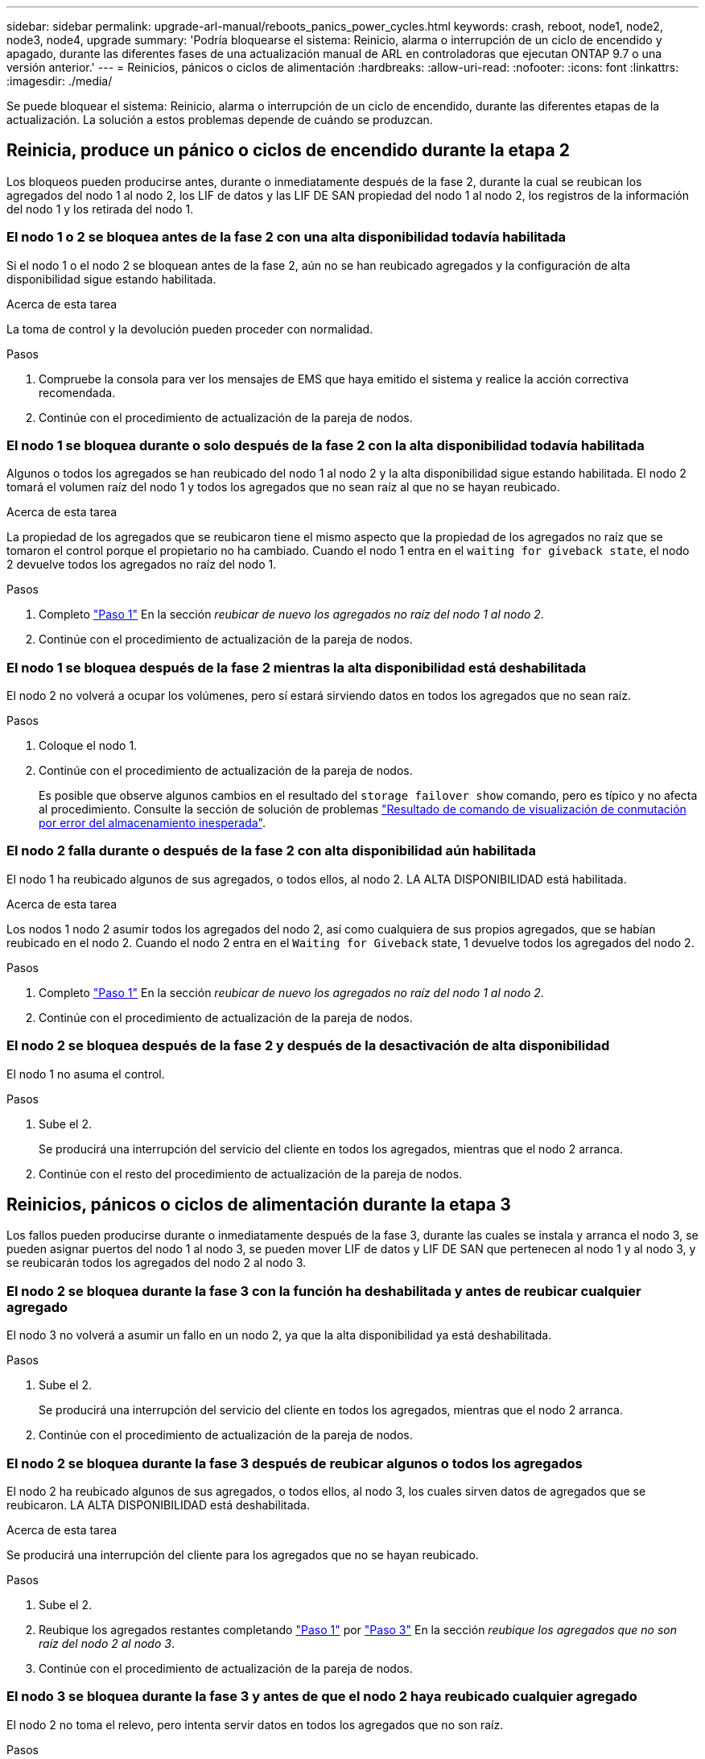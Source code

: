 ---
sidebar: sidebar 
permalink: upgrade-arl-manual/reboots_panics_power_cycles.html 
keywords: crash, reboot, node1, node2, node3, node4, upgrade 
summary: 'Podría bloquearse el sistema: Reinicio, alarma o interrupción de un ciclo de encendido y apagado, durante las diferentes fases de una actualización manual de ARL en controladoras que ejecutan ONTAP 9.7 o una versión anterior.' 
---
= Reinicios, pánicos o ciclos de alimentación
:hardbreaks:
:allow-uri-read: 
:nofooter: 
:icons: font
:linkattrs: 
:imagesdir: ./media/


[role="lead"]
Se puede bloquear el sistema: Reinicio, alarma o interrupción de un ciclo de encendido, durante las diferentes etapas de la actualización. La solución a estos problemas depende de cuándo se produzcan.



== Reinicia, produce un pánico o ciclos de encendido durante la etapa 2

Los bloqueos pueden producirse antes, durante o inmediatamente después de la fase 2, durante la cual se reubican los agregados del nodo 1 al nodo 2, los LIF de datos y las LIF DE SAN propiedad del nodo 1 al nodo 2, los registros de la información del nodo 1 y los retirada del nodo 1.



=== El nodo 1 o 2 se bloquea antes de la fase 2 con una alta disponibilidad todavía habilitada

Si el nodo 1 o el nodo 2 se bloquean antes de la fase 2, aún no se han reubicado agregados y la configuración de alta disponibilidad sigue estando habilitada.

.Acerca de esta tarea
La toma de control y la devolución pueden proceder con normalidad.

.Pasos
. Compruebe la consola para ver los mensajes de EMS que haya emitido el sistema y realice la acción correctiva recomendada.
. Continúe con el procedimiento de actualización de la pareja de nodos.




=== El nodo 1 se bloquea durante o solo después de la fase 2 con la alta disponibilidad todavía habilitada

Algunos o todos los agregados se han reubicado del nodo 1 al nodo 2 y la alta disponibilidad sigue estando habilitada. El nodo 2 tomará el volumen raíz del nodo 1 y todos los agregados que no sean raíz al que no se hayan reubicado.

.Acerca de esta tarea
La propiedad de los agregados que se reubicaron tiene el mismo aspecto que la propiedad de los agregados no raíz que se tomaron el control porque el propietario no ha cambiado. Cuando el nodo 1 entra en el `waiting for giveback state`, el nodo 2 devuelve todos los agregados no raíz del nodo 1.

.Pasos
. Completo link:relocate_non_root_aggr_node1_node2.html#step1["Paso 1"] En la sección _reubicar de nuevo los agregados no raíz del nodo 1 al nodo 2_.
. Continúe con el procedimiento de actualización de la pareja de nodos.




=== El nodo 1 se bloquea después de la fase 2 mientras la alta disponibilidad está deshabilitada

El nodo 2 no volverá a ocupar los volúmenes, pero sí estará sirviendo datos en todos los agregados que no sean raíz.

.Pasos
. Coloque el nodo 1.
. Continúe con el procedimiento de actualización de la pareja de nodos.
+
Es posible que observe algunos cambios en el resultado del `storage failover show` comando, pero es típico y no afecta al procedimiento. Consulte la sección de solución de problemas link:issues_multiple_stages_of_procedure.html#Unexpected-storage-failover-show-command-output["Resultado de comando de visualización de conmutación por error del almacenamiento inesperada"].





=== El nodo 2 falla durante o después de la fase 2 con alta disponibilidad aún habilitada

El nodo 1 ha reubicado algunos de sus agregados, o todos ellos, al nodo 2. LA ALTA DISPONIBILIDAD está habilitada.

.Acerca de esta tarea
Los nodos 1 nodo 2 asumir todos los agregados del nodo 2, así como cualquiera de sus propios agregados, que se habían reubicado en el nodo 2. Cuando el nodo 2 entra en el `Waiting for Giveback` state, 1 devuelve todos los agregados del nodo 2.

.Pasos
. Completo link:relocate_non_root_aggr_node1_node2.html#step1["Paso 1"] En la sección _reubicar de nuevo los agregados no raíz del nodo 1 al nodo 2_.
. Continúe con el procedimiento de actualización de la pareja de nodos.




=== El nodo 2 se bloquea después de la fase 2 y después de la desactivación de alta disponibilidad

El nodo 1 no asuma el control.

.Pasos
. Sube el 2.
+
Se producirá una interrupción del servicio del cliente en todos los agregados, mientras que el nodo 2 arranca.

. Continúe con el resto del procedimiento de actualización de la pareja de nodos.




== Reinicios, pánicos o ciclos de alimentación durante la etapa 3

Los fallos pueden producirse durante o inmediatamente después de la fase 3, durante las cuales se instala y arranca el nodo 3, se pueden asignar puertos del nodo 1 al nodo 3, se pueden mover LIF de datos y LIF DE SAN que pertenecen al nodo 1 y al nodo 3, y se reubicarán todos los agregados del nodo 2 al nodo 3.



=== El nodo 2 se bloquea durante la fase 3 con la función ha deshabilitada y antes de reubicar cualquier agregado

El nodo 3 no volverá a asumir un fallo en un nodo 2, ya que la alta disponibilidad ya está deshabilitada.

.Pasos
. Sube el 2.
+
Se producirá una interrupción del servicio del cliente en todos los agregados, mientras que el nodo 2 arranca.

. Continúe con el procedimiento de actualización de la pareja de nodos.




=== El nodo 2 se bloquea durante la fase 3 después de reubicar algunos o todos los agregados

El nodo 2 ha reubicado algunos de sus agregados, o todos ellos, al nodo 3, los cuales sirven datos de agregados que se reubicaron. LA ALTA DISPONIBILIDAD está deshabilitada.

.Acerca de esta tarea
Se producirá una interrupción del cliente para los agregados que no se hayan reubicado.

.Pasos
. Sube el 2.
. Reubique los agregados restantes completando link:relocate_non_root_aggr_node2_node3.html#step1["Paso 1"] por link:relocate_non_root_aggr_node2_node3.html#step3["Paso 3"] En la sección _reubique los agregados que no son raíz del nodo 2 al nodo 3_.
. Continúe con el procedimiento de actualización de la pareja de nodos.




=== El nodo 3 se bloquea durante la fase 3 y antes de que el nodo 2 haya reubicado cualquier agregado

El nodo 2 no toma el relevo, pero intenta servir datos en todos los agregados que no son raíz.

.Pasos
. Traiga el nodo 3.
. Continúe con el procedimiento de actualización de la pareja de nodos.




=== El nodo 3 se bloquea durante la fase 3 durante la reubicación de agregados

Si el nodo 3 se bloquea mientras el nodo 2 se reubica los agregados en el nodo 3, el nodo 2 anula la reubicación de los agregados restantes.

.Acerca de esta tarea
El nodo 2 sigue sirviendo agregados restantes, pero los agregados que ya se reubicaron en el nodo 3 se encuentran en una interrupción de cliente, mientras que el nodo 3 se inicia.

.Pasos
. Traiga el nodo 3.
. Completo link:relocate_non_root_aggr_node2_node3.html#step3["Paso 3"] De nuevo en la sección _reubique los agregados que no son raíz del nodo 2 al nodo 3_.
. Continúe con el procedimiento de actualización de la pareja de nodos.




=== El nodo 3 no arranca después de producirse un bloqueo en la fase 3

Debido a un fallo catastrófico, el nodo 3 no se puede arrancar después de un bloqueo durante la fase 3.

.Paso
. Póngase en contacto con el soporte técnico.




=== El nodo 2 se bloquea después de la fase 3 pero antes de la fase 5

El nodo 3 sigue sirviendo datos a todos los agregados. El par de alta disponibilidad está deshabilitado.

.Pasos
. Sube el 2.
. Continúe con el procedimiento de actualización de la pareja de nodos.




=== El nodo 3 se bloquea después de la fase 3, pero antes de la fase 5

El nodo 3 se bloquea después de la fase 3, pero antes de la fase 5. El par de alta disponibilidad está deshabilitado.

.Pasos
. Traiga el nodo 3.
+
Se producirá una interrupción del servicio del cliente para todos los agregados.

. Continúe con el procedimiento de actualización de la pareja de nodos.




== Reinicios, pánicos o ciclos de alimentación durante la etapa 5

Los fallos pueden producirse durante la fase 5, en la cual se instalan y se inician el nodo 4, se asignan puertos del nodo 2 al nodo 4, se mueven LIF de datos y LIF DE SAN que pertenecen al nodo 2 de nodo 3 al nodo 4 y se reasignan todos los agregados del nodo 2 del nodo 3 al nodo 4.



=== El nodo 3 se bloquea durante la fase 5

El nodo 3 ha reubicado algunos o todos los agregados del nodo 2 a nodo 4. Node4 no toma el relevo, pero continúa sirviendo agregados que no son raíz que el nodo 3 ya se han reubicado. El par de alta disponibilidad está deshabilitado.

.Acerca de esta tarea
Hay una interrupción del servicio del resto de los agregados hasta que el nodo 3 vuelva a iniciarse.

.Pasos
. Traiga el nodo 3.
. Reubique los agregados restantes que pertenecían al nodo 2 repitiendo link:relocate_node2_non_root_aggr_node3_node4.html#Step1["Paso 1"] por link:relocate_node2_non_root_aggr_node3_node4.html#step3["Paso 3"] En la sección, se reubicarán los agregados no raíz del nodo 3 al nodo 4_.
. Continúe con el procedimiento de actualización de la pareja de nodos.




=== Node4 se bloquea durante la etapa 5

El nodo 3 ha reubicado algunos o todos los agregados del nodo 2 a nodo 4. El nodo 3 no toma el relevo, pero continúa sirviendo agregados no raíz que son propiedad del nodo 3, así como los que no se reubicaron. LA ALTA DISPONIBILIDAD está deshabilitada.

.Acerca de esta tarea
Hay una interrupción de los agregados que no son raíz y que ya se removieron hasta que se vuelva a encender el nodo 4.

.Pasos
. Traiga el nodo 4.
. Reubique los agregados restantes que pertenecían al nodo 2 de nuevo finalizando link:relocate_node2_non_root_aggr_node3_node4.html#Step1["Paso 1"] por link:relocate_node2_non_root_aggr_node3_node4.html#step3["Paso 3"] En la reubicación de los agregados no raíz de _2 del nodo 3 al nodo 4_.
. Continúe con el procedimiento de actualización de la pareja de nodos.

